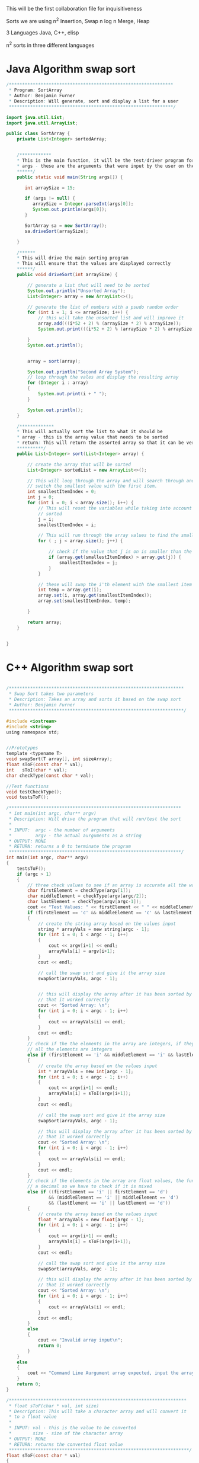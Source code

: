 This will be the first collaboration file for inquisitiveness

Sorts we are using
n^2 Insertion, Swap
n log n Merge, Heap

3 Languages
Java, C++, elisp


n^2 sorts in three different languages


* Java Algorithm swap sort
#+BEGIN_SRC java
/**************************************************************
 * Program: SortArray
 * Author: Benjamin Furner
 * Description: Will generate, sort and display a list for a user
 **************************************************************/

import java.util.List;
import java.util.ArrayList;

public class SortArray {
    private List<Integer> sortedArray;
    

    /************
    * This is the main function, it will be the test/driver program for this class
    * args - these are the arguments that were input by the user on the command line
    ******/
    public static void main(String args[]) {

       int arraySize = 15;
    	
       if (args != null) {
          arraySize = Integer.parseInt(args[0]);
          System.out.println(args[0]);
       }

       SortArray sa = new SortArray();
       sa.driveSort(arraySize);

    }

    /******
    * This will drive the main sorting program
    * This will ensure that the values are displayed correctly
    ******/
    public void driveSort(int arraySize) {

    	// generate a list that will need to be sorted
		System.out.println("Unsorted Array");
		List<Integer> array = new ArrayList<>(); 

		// generate the list of numbers with a psudo random order
		for (int i = 1; i <= arraySize; i++) {
			// this will take the unsorted list and will improve it
		    array.add(((i*52 + 2) % (arraySize * 2) % arraySize));
		    System.out.print(((i*52 + 2) % (arraySize * 2) % arraySize) + " ");
		    
		}
		System.out.println();


    	array = sort(array);

    	System.out.println("Second Array System");
    	// loop through the vales and display the resulting array
    	for (Integer i : array)
    	{
    		System.out.print(i + " ");
    	}

    	System.out.println();
    }

    /*************
    * This will actually sort the list to what it should be
    * array - this is the array value that needs to be sorted
    * return: This will return the assorted array so that it can be verified that it was sorted correctly
    **********/
    public List<Integer> sort(List<Integer> array) {
    	
    	// create the array that will be sorted
    	List<Integer> sortedList = new ArrayList<>();

    	// This will loop through the array and will search through and find the smallest value and will
    	// switch the smallest value with the first item.
    	int smallestItemIndex = 0;
    	int j = 0;
    	for (int i = 0; i < array.size(); i++) {
    		// This will reset the variables while taking into account that i numbers of values is already
    		// sorted
    		j = i;
    		smallestItemIndex = i;

    		// This will run through the array values to find the smallest index
    		for ( ; j < array.size(); j++) {
    			
    			// check if the value that j is on is smaller than the current smallest value
    			if (array.get(smallestItemIndex) > array.get(j)) {
    				smallestItemIndex = j;
    			}
    		}

    		// these will swap the i'th element with the smallest item in the remaider of the list
    		int temp = array.get(i);
    		array.set(i, array.get(smallestItemIndex));
    		array.set(smallestItemIndex, temp);

    	}

    	return array;
    }


}

#+end_src

* C++ Algorithm swap sort

#+begin_src c

/******************************************************************
 * Swap Sort takes two parameters
 * Description: Takes an array and sorts it based on the swap sort
 * Author: Benjamin Furner
 ******************************************************************/

#include <iostream>
#include <string>
using namespace std;


//Prototypes
template <typename T>
void swapSort(T array[], int sizeArray);
float sToF(const char * val);
int   sToI(char * val);
char checkType(const char * val);

//Test functions
void testCheckType();
void testsToF();

/*****************************************************************
 * int main(int argc, char** argv)
 * Description: Will drive the program that will run/test the sort
 *
 * INPUT:  argc - the number of arguments
 *         argv - the actual aurguments as a string
 * OUTPUT: NONE
 * RETURN: returns a 0 to terminate the program
 *****************************************************************/
int main(int argc, char** argv)
{
	testsToF();
	if (argc > 1)
	{
		// three check values to see if an array is accurate all the way through
		char firstElement = checkType(argv[1]);
		char middleElement = checkType(argv[argc/2]);
		char lastElement = checkType(argv[argc-1]);
		cout << "Test Values: " << firstElement << " " << middleElement << " " << lastElement << endl;
		if (firstElement == 'c' && middleElement == 'c' && lastElement == 'c')
		{
			// create the string array based on the values input
			string * arrayVals = new string[argc - 1];
			for (int i = 0; i < argc - 1; i++)
			{
				cout << argv[i+1] << endl;
				arrayVals[i] = argv[i+1];
			}
			cout << endl;

			// call the swap sort and give it the array size
			swapSort(arrayVals, argc - 1);


			// this will display the array after it has been sorted by the array to show
			// that it worked correctly
			cout << "Sorted Array: \n";
			for (int i = 0; i < argc - 1; i++)
			{
				cout << arrayVals[i] << endl;
			} 
			cout << endl;
		}
		// check if the the elements in the array are integers, if they are then it is most likely that 
		// all the elements are integers
		else if (firstElement == 'i' && middleElement == 'i' && lastElement == 'i')
		{
			// create the array based on the values input
			int * arrayVals = new int[argc - 1];
			for (int i = 0; i < argc - 1; i++)
			{
				cout << argv[i+1] << endl;
				arrayVals[i] = sToI(argv[i+1]);
			}
			cout << endl;

			// call the swap sort and give it the array size
			swapSort(arrayVals, argc - 1);	

			// this will display the array after it has been sorted by the array to show
			// that it worked correctly
			cout << "Sorted Array: \n";
			for (int i = 0; i < argc - 1; i++)
			{
				cout << arrayVals[i] << endl;
			} 
			cout << endl;		
		}
		// check if the elements in the array are float values, the function will return an int if it does not have
		// a decimal so we have to check if it is mixed
		else if ((firstElement == 'i' || firstElement == 'd') 
				&& (middleElement == 'i' || middleElement == 'd') 
				&& (lastElement == 'i' || lastElement == 'd'))
		{
			// create the array based on the values input
			float * arrayVals = new float[argc - 1];
			for (int i = 0; i < argc - 1; i++)
			{
				cout << argv[i+1] << endl;
				arrayVals[i] = sToF(argv[i+1]);
			}
			cout << endl;

			// call the swap sort and give it the array size
			swapSort(arrayVals, argc - 1);

			// this will display the array after it has been sorted by the array to show
			// that it worked correctly
			cout << "Sorted Array: \n";
			for (int i = 0; i < argc - 1; i++)
			{
				cout << arrayVals[i] << endl;
			} 
			cout << endl;
		}
		else
		{
			cout << "Invalid array input\n";
			return 0;
		}
	}
	else 
	{
		cout << "Command Line Aurgument array expected, input the array on the command line\n";
	}
	return 0;
}

/*******************************************************************
 * float sToF(char * val, int size)
 * Description: This will take a character array and will convert it
 * to a float value
 *
 * INPUT: val - this is the value to be converted
 *        size - size of the character array
 * OUTPUT: NONE
 * RETURN: returns the converted float value
 ********************************************************************/
float sToF(const char * val)
{
	// these are the declared variables that will be needed in this function
	float convertFloat = 0;
	bool convertAfterDec = false;

	int i = 0;
	bool isNegative = false;
	if (val[i] == '-')
	{
		i = 1;
		isNegative = true;
	}

	// this will loop through all the float values > 1 and will create the float number
	for ( ; val[i] && val[i] != '.'; i++)
	{
		// this will multiply the answer by 10 to make room for the next 10's number
		convertFloat *= 10;
		// adds the value in the array to the value of the float number
		convertFloat += (val[i] - 48);
	}


	float convertFloatDec = 0;
	// this will loop through all the decimal values and will convert them
	float numDivide = 10;
	if (val[i])
	{
		for ( ++i ; val[i]; i++)
		{
			// adds the decimal value to the number
			convertFloatDec += val[i] - 48;
			// shifts the decimal value over to the left by 10
			convertFloatDec *= 10;
			// keep track of how many values to the left it has been shifted to ensure that it
			// is converted to decimal correctly at the end
			numDivide *= 10;
		}
	}

	// divide by number that was calculated based on how many places to the right it was shifted
	convertFloatDec /= numDivide;

	// adds the two results together and returns the float number
	convertFloat += convertFloatDec;
	if (isNegative)
	{
		convertFloat *= -1;
	}
	return (convertFloat);
}

/*******************************************************************************
 * int sToI(char * val)
 * Description: This function will take a character array and will convert it into
 * an integer value
 *
 * INPUT:  val - the character array that is to be converted to an int
 * OUTPUT: NONE
 * RETURN: returns the integer that has been converted from the string
 ********************************************************************************/
int sToI(char * val)
{
	int convertedInt = 0;
	bool isNegative = false;
	int i = 0;
	// loop through each value and convert it to the integer representation in base 10
	// if it is negative it will skip the - sign and will factor it in later
	if (val[i] == '-')
	{
		i = 1;
		isNegative = true;
	}

	// loop through and convert the values in the char array to the int values
	for ( ; val[i]; i++)
	{
		convertedInt *= 10;
		convertedInt += val[i] - 48;
	}

	// check if it was a negative number, if it was convert it to negative
	if (isNegative)
	{
		convertedInt *= -1;
	}
	return convertedInt;
}

/************************************************************************
 * char checkType(char * val)
 * Description: This will check the type and will return a character
 * signifying the type that it discovered
 *
 * INPUT:  val - character array that is passed in with a value in it
 * OUTPUT: NONE
 * RETURN: returns a char based on the character type 
 * 		  c - character array
 * 		  d - float/decimal
 *		  i - int
 *		  u - unknown
 *************************************************************************/
char checkType(const char * val)
{
	// start with the assumption that this value is undefined or an empty array was passed in
	char type = 'u';
	if (val != NULL && val[0] != '\0')
	{
		// assume the value is a character and if it is changed later then it was not a 
		// character
		type = 'c';
		bool isNumber = true;

		// check if the first character is a '-' then skip the first element in the array
		int i = 0; 
		if (val[0] == '-')
		{
			i = 1;
		}

		// if any of the characters don't fall in the number range then it is not a number
		for ( ; val[i]; i++)
		{
			// check if it is in the value number range
			if ((val[i] < 48 || val[i] > 57) && val[i] != 46)
			{
				isNumber = false;
				break;
			}
		}

		// if it passed the isNumber passed enter this array
		if (isNumber)
		{
			// if the first value is a negative sign we want to skip the first 
			// item in the array
			int i = 0;
			if (val[0] == '-')
			{
				i = 1;
			}	

			// assume it is an int and if it finds a decimal . then it is a decimal number
			type = 'i';
			for ( ; val[i]; i++)
			{
				// check if the number has a decimal
				if (val[i] == '.')
				{
					type = 'd';
					break;
				}
			} // end for loop		
		}  // end of its a number section
	}  // check if the array had any values in it or was just a null character

	return type;
}


/**************************************************************************
 * void swapSort(T array[], int sizeArray)
 * Description: This will use a swap sort to sort the given array that is 
 * passed in
 *
 * INPUT:  array - this is the array of data
 * 		  sizeArray - this is the size of the array that was passed in
 * OUTPUT: array - the updated array is given back to the caller function
 * RETURN: NONE
 ****************************************************************************/
template <typename T>
void swapSort(T array[], int sizeArray)
{
  	int smallestValIndx = 0;
  	T tempArrayVal;

  	// this will loop through the array and will keep track of the items that
  	// are currently sorted and the items that need to be sorted
  	for (int i = 0; i < sizeArray; i++)
  	{
  		// this will ensure that the sorted items are separated from the non sorted items
 		smallestValIndx = i;

 		// loops through the remainder of the array to find the smallest value so it can be swapped
    	for (int j = i; j < sizeArray; j++)
    	{
    		// If the current smallest index value is greater than another value in the array the
    		// smallest index becomes the current index value of j
    		if (array[smallestValIndx] > array[j])
    		{

    			smallestValIndx = j;
    		}


    	}

    	// swap the array values using a temporary variable
    	tempArrayVal = array[i];
    	array[i] = array[smallestValIndx];
    	array[smallestValIndx] = tempArrayVal;
  	}
}


/******************************************************************
 * void testCheckType()
 * Description: This will run through several scenario's and will display
 * the correct data type to ensure that it tests correctly
*
 * INPUT:  NONE
 * OUTPUT: NONE
 * RETURN: NONE
 ********************************************************************/
void testCheckType()
{

	//Test sToF or stringToFloat function
	char array[8] = "55a33";
	cout << "First Number: " << array << endl;
	cout << "First Number type: " << checkType(array) << endl;

	char array1[10] = "-3.0c";
	cout << "Second Number: " << array1 << endl;
	cout << "Second Number type: " << checkType(array1) << endl;
	
	string array2; 
	array2 = "-12.452624234252";
	cout << "Third Number: " << array2 << endl;
	cout << "Third Number type: " << checkType(array2.c_str()) << endl;

	array2 = "12.1";
	cout << "4 Number: " << array2 << endl;
	cout << "4 Number type: " << checkType(array2.c_str()) << endl;

	array2 = "abcd";
	cout << "5 Number: " << array2 << endl;
	cout << "5 Number type: " << checkType(array2.c_str()) << endl;

	array2 = "a";
	cout << "6 Number: " << array2 << endl;
	cout << "6 Number type: " << checkType(array2.c_str()) << endl;

	array2 = "";
	cout << "7 Number: " << array2 << endl;
	cout << "7 Number type: " << checkType(array2.c_str()) << endl;

	string array3;
	cout << "8 Number: " << array3 << endl;
	cout << "8 Number type: " << checkType(array3.c_str()) << endl;

}


/*********************************************************************
 * void testsToF()
 * Description: This will test if the function is converting a string to 
 * a float correctly
 *
 * INPUT:  NONE
 * OUTPUT: NONE
 * RETURN: NONE
 ***********************************************************************/
void testsToF()
{
	//Test sToF or stringToFloat function
	char array[8] = "55.33";
	cout << "First Number: " << array << endl;
	cout << "First Number type: " << sToF(array) << endl;

	char array1[10] = "-3.0";
	cout << "Second Number: " << array1 << endl;
	cout << "Second Number type: " << sToF(array1) << endl;
	
	string array2; 
	array2 = "-12.452624234252";
	cout << "Third Number: " << array2 << endl;
	cout << "Third Number type: " << sToF(array2.c_str()) << endl;

	array2 = "12.1";
	cout << "4 Number: " << array2 << endl;
	cout << "4 Number type: " << sToF(array2.c_str()) << endl;

	array2 = "3.33";
	cout << "5 Number: " << array2 << endl;
	cout << "5 Number type: " << sToF(array2.c_str()) << endl;

	array2 = "0";
	cout << "6 Number: " << array2 << endl;
	cout << "6 Number type: " << sToF(array2.c_str()) << endl;

	array2 = "6";
	cout << "7 Number: " << array2 << endl;
	cout << "7 Number type: " << sToF(array2.c_str()) << endl;

	string array3;
	cout << "8 Number: " << array3 << endl;
	cout << "8 Number type: " << sToF(array3.c_str()) << endl;
}


#+end_src
